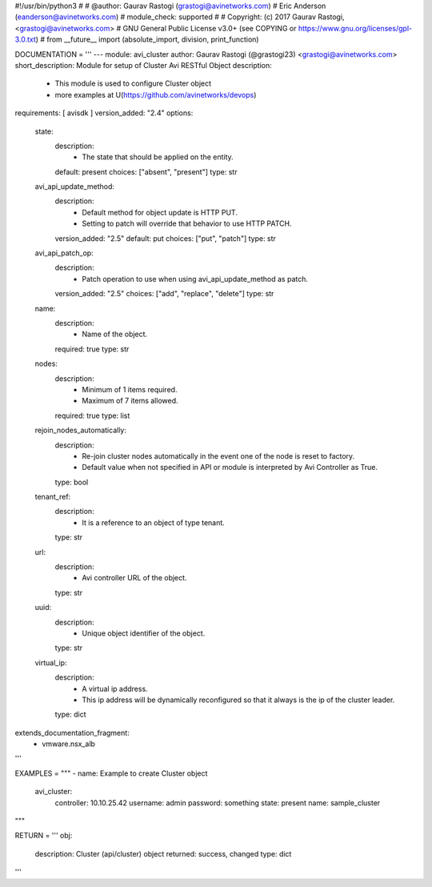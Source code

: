 #!/usr/bin/python3
#
# @author: Gaurav Rastogi (grastogi@avinetworks.com)
#          Eric Anderson (eanderson@avinetworks.com)
# module_check: supported
#
# Copyright: (c) 2017 Gaurav Rastogi, <grastogi@avinetworks.com>
# GNU General Public License v3.0+ (see COPYING or https://www.gnu.org/licenses/gpl-3.0.txt)
#
from __future__ import (absolute_import, division, print_function)


DOCUMENTATION = '''
---
module: avi_cluster
author: Gaurav Rastogi (@grastogi23) <grastogi@avinetworks.com>
short_description: Module for setup of Cluster Avi RESTful Object
description:
    - This module is used to configure Cluster object
    - more examples at U(https://github.com/avinetworks/devops)
requirements: [ avisdk ]
version_added: "2.4"
options:
    state:
        description:
            - The state that should be applied on the entity.
        default: present
        choices: ["absent", "present"]
        type: str
    avi_api_update_method:
        description:
            - Default method for object update is HTTP PUT.
            - Setting to patch will override that behavior to use HTTP PATCH.
        version_added: "2.5"
        default: put
        choices: ["put", "patch"]
        type: str
    avi_api_patch_op:
        description:
            - Patch operation to use when using avi_api_update_method as patch.
        version_added: "2.5"
        choices: ["add", "replace", "delete"]
        type: str
    name:
        description:
            - Name of the object.
        required: true
        type: str
    nodes:
        description:
            - Minimum of 1 items required.
            - Maximum of 7 items allowed.
        required: true
        type: list
    rejoin_nodes_automatically:
        description:
            - Re-join cluster nodes automatically in the event one of the node is reset to factory.
            - Default value when not specified in API or module is interpreted by Avi Controller as True.
        type: bool
    tenant_ref:
        description:
            - It is a reference to an object of type tenant.
        type: str
    url:
        description:
            - Avi controller URL of the object.
        type: str
    uuid:
        description:
            - Unique object identifier of the object.
        type: str
    virtual_ip:
        description:
            - A virtual ip address.
            - This ip address will be dynamically reconfigured so that it always is the ip of the cluster leader.
        type: dict
extends_documentation_fragment:
    - vmware.nsx_alb
'''

EXAMPLES = """
- name: Example to create Cluster object
  avi_cluster:
    controller: 10.10.25.42
    username: admin
    password: something
    state: present
    name: sample_cluster
"""

RETURN = '''
obj:
    description: Cluster (api/cluster) object
    returned: success, changed
    type: dict
'''


